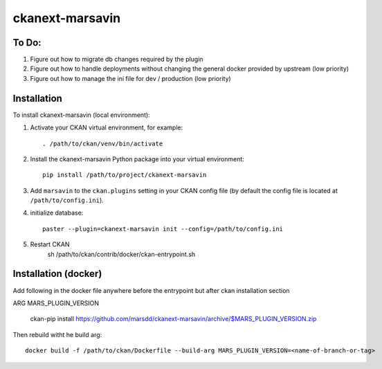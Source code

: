 ================
ckanext-marsavin
================

.. Extension supports all the required modifications for Avin data hub
   project.  It is supported by MaRS Discovery District IT.

------------
To Do:
------------
#. Figure out how to migrate db changes required by the plugin
#. Figure out how to handle deployments without changing the general docker
   provided by upstream (low priority)
#. Figure out how to manage the ini file for dev / production (low priority)


------------
Installation
------------

.. Add any additional install steps to the list below.
   For example installing any non-Python dependencies or adding any required
   config settings.

To install ckanext-marsavin (local environment):

1. Activate your CKAN virtual environment, for example::

     . /path/to/ckan/venv/bin/activate

2. Install the ckanext-marsavin Python package into your virtual environment::

     pip install /path/to/project/ckanext-marsavin

3. Add ``marsavin`` to the ``ckan.plugins`` setting in your CKAN
   config file (by default the config file is located at
   ``/path/to/config.ini``).

4. initialize database::

      paster --plugin=ckanext-marsavin init --config=/path/to/config.ini

5. Restart CKAN
      sh /path/to/ckan/contrib/docker/ckan-entrypoint.sh

---------------------
Installation (docker)
---------------------

Add following in the docker file anywhere before the entrypoint but after
ckan installation section

ARG MARS_PLUGIN_VERSION

     ckan-pip install https://github.com/marsdd/ckanext-marsavin/archive/$MARS_PLUGIN_VERSION.zip


Then rebuild witht he build arg::

   docker build -f /path/to/ckan/Dockerfile --build-arg MARS_PLUGIN_VERSION=<name-of-branch-or-tag>

